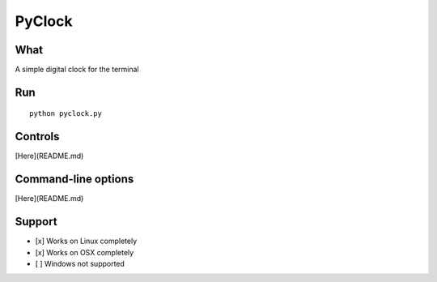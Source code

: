 PyClock
=======

What
~~~~

A simple digital clock for the terminal

Run
~~~

::

    python pyclock.py

Controls
~~~~~~~~

[Here](README.md)

Command-line options
~~~~~~~~~~~~~~~~~~~~

[Here](README.md)

Support
~~~~~~~

-  [x] Works on Linux completely

-  [x] Works on OSX completely

-  [ ] Windows not supported
